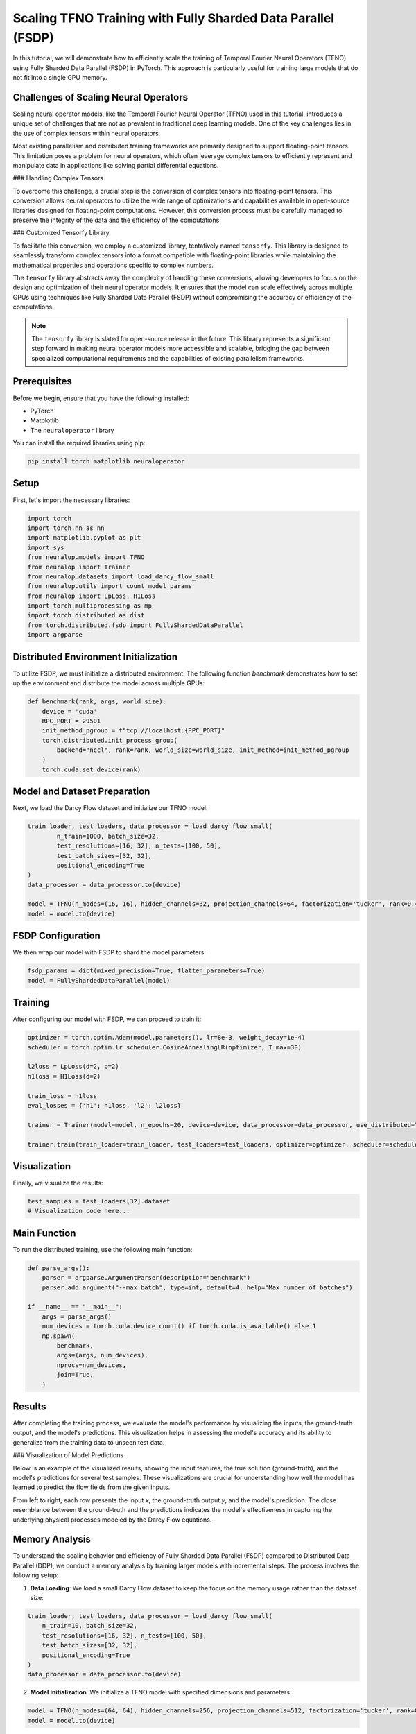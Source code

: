 Scaling TFNO Training with Fully Sharded Data Parallel (FSDP)
==============================================================

In this tutorial, we will demonstrate how to efficiently scale the training of Temporal Fourier Neural Operators (TFNO) using Fully Sharded Data Parallel (FSDP) in PyTorch. This approach is particularly useful for training large models that do not fit into a single GPU memory.

Challenges of Scaling Neural Operators
--------------------------------------

Scaling neural operator models, like the Temporal Fourier Neural Operator (TFNO) used in this tutorial, introduces a unique set of challenges that are not as prevalent in traditional deep learning models. One of the key challenges lies in the use of complex tensors within neural operators.

Most existing parallelism and distributed training frameworks are primarily designed to support floating-point tensors. This limitation poses a problem for neural operators, which often leverage complex tensors to efficiently represent and manipulate data in applications like solving partial differential equations.

### Handling Complex Tensors

To overcome this challenge, a crucial step is the conversion of complex tensors into floating-point tensors. This conversion allows neural operators to utilize the wide range of optimizations and capabilities available in open-source libraries designed for floating-point computations. However, this conversion process must be carefully managed to preserve the integrity of the data and the efficiency of the computations.

### Customized Tensorfy Library

To facilitate this conversion, we employ a customized library, tentatively named ``tensorfy``. This library is designed to seamlessly transform complex tensors into a format compatible with floating-point libraries while maintaining the mathematical properties and operations specific to complex numbers.

The ``tensorfy`` library abstracts away the complexity of handling these conversions, allowing developers to focus on the design and optimization of their neural operator models. It ensures that the model can scale effectively across multiple GPUs using techniques like Fully Sharded Data Parallel (FSDP) without compromising the accuracy or efficiency of the computations.

.. note::
    The ``tensorfy`` library is slated for open-source release in the future. This library represents a significant step forward in making neural operator models more accessible and scalable, bridging the gap between specialized computational requirements and the capabilities of existing parallelism frameworks.

Prerequisites
-------------

Before we begin, ensure that you have the following installed:

- PyTorch
- Matplotlib
- The ``neuraloperator`` library

You can install the required libraries using pip:

.. code-block:: bash

    pip install torch matplotlib neuraloperator

Setup
-----

First, let's import the necessary libraries:

.. code-block:: python

    import torch
    import torch.nn as nn
    import matplotlib.pyplot as plt
    import sys
    from neuralop.models import TFNO
    from neuralop import Trainer
    from neuralop.datasets import load_darcy_flow_small
    from neuralop.utils import count_model_params
    from neuralop import LpLoss, H1Loss
    import torch.multiprocessing as mp
    import torch.distributed as dist
    from torch.distributed.fsdp import FullyShardedDataParallel
    import argparse

Distributed Environment Initialization
--------------------------------------

To utilize FSDP, we must initialize a distributed environment. The following function `benchmark` demonstrates how to set up the environment and distribute the model across multiple GPUs:

.. code-block:: python

    def benchmark(rank, args, world_size):
        device = 'cuda'
        RPC_PORT = 29501
        init_method_pgroup = f"tcp://localhost:{RPC_PORT}"
        torch.distributed.init_process_group(
            backend="nccl", rank=rank, world_size=world_size, init_method=init_method_pgroup
        )
        torch.cuda.set_device(rank)

Model and Dataset Preparation
-----------------------------

Next, we load the Darcy Flow dataset and initialize our TFNO model:

.. code-block:: python

        train_loader, test_loaders, data_processor = load_darcy_flow_small(
                n_train=1000, batch_size=32,
                test_resolutions=[16, 32], n_tests=[100, 50],
                test_batch_sizes=[32, 32],
                positional_encoding=True
        )
        data_processor = data_processor.to(device)
        
        model = TFNO(n_modes=(16, 16), hidden_channels=32, projection_channels=64, factorization='tucker', rank=0.42)
        model = model.to(device)

FSDP Configuration
------------------

We then wrap our model with FSDP to shard the model parameters:

.. code-block:: python

        fsdp_params = dict(mixed_precision=True, flatten_parameters=True)
        model = FullyShardedDataParallel(model)

Training
--------

After configuring our model with FSDP, we can proceed to train it:

.. code-block:: python

        optimizer = torch.optim.Adam(model.parameters(), lr=8e-3, weight_decay=1e-4)
        scheduler = torch.optim.lr_scheduler.CosineAnnealingLR(optimizer, T_max=30)
        
        l2loss = LpLoss(d=2, p=2)
        h1loss = H1Loss(d=2)
        
        train_loss = h1loss
        eval_losses = {'h1': h1loss, 'l2': l2loss}
        
        trainer = Trainer(model=model, n_epochs=20, device=device, data_processor=data_processor, use_distributed=True, verbose=True)
        
        trainer.train(train_loader=train_loader, test_loaders=test_loaders, optimizer=optimizer, scheduler=scheduler, training_loss=train_loss, eval_losses=eval_losses)

Visualization
-------------

Finally, we visualize the results:

.. code-block:: python

        test_samples = test_loaders[32].dataset
        # Visualization code here...

Main Function
-------------

To run the distributed training, use the following main function:

.. code-block:: python

    def parse_args():
        parser = argparse.ArgumentParser(description="benchmark")
        parser.add_argument("--max_batch", type=int, default=4, help="Max number of batches")

    if __name__ == "__main__":
        args = parse_args()
        num_devices = torch.cuda.device_count() if torch.cuda.is_available() else 1
        mp.spawn(
            benchmark,
            args=(args, num_devices),
            nprocs=num_devices,
            join=True,
        )

Results
-------

After completing the training process, we evaluate the model's performance by visualizing the inputs, the ground-truth output, and the model's predictions. This visualization helps in assessing the model's accuracy and its ability to generalize from the training data to unseen test data.

### Visualization of Model Predictions

Below is an example of the visualized results, showing the input features, the true solution (ground-truth), and the model's predictions for several test samples. These visualizations are crucial for understanding how well the model has learned to predict the flow fields from the given inputs.

.. image:: ./my_figure.png
   :align: center
   :alt: Inputs, ground-truth output, and model predictions

From left to right, each row presents the input `x`, the ground-truth output `y`, and the model's prediction. The close resemblance between the ground-truth and the predictions indicates the model's effectiveness in capturing the underlying physical processes modeled by the Darcy Flow equations.

Memory Analysis
---------------

To understand the scaling behavior and efficiency of Fully Sharded Data Parallel (FSDP) compared to Distributed Data Parallel (DDP), we conduct a memory analysis by training larger models with incremental steps. The process involves the following setup:

1. **Data Loading**: We load a small Darcy Flow dataset to keep the focus on the memory usage rather than the dataset size:

.. code-block:: python

    train_loader, test_loaders, data_processor = load_darcy_flow_small(
        n_train=10, batch_size=32,
        test_resolutions=[16, 32], n_tests=[100, 50],
        test_batch_sizes=[32, 32],
        positional_encoding=True
    )
    data_processor = data_processor.to(device)

2. **Model Initialization**: We initialize a TFNO model with specified dimensions and parameters:

.. code-block:: python

    model = TFNO(n_modes=(64, 64), hidden_channels=256, projection_channels=512, factorization='tucker', rank=0.42)
    model = model.to(device)

### Comparative Memory Usage

To analyze the memory usage, we train the model using both DDP and FSDP strategies, referring to the code in `./neural_ddp.py` and `./neural_fsdp.py`. These scripts illustrate the setup and execution of training using the respective parallelism strategies.

### Results

Our training experiments on a configuration of 4 GPUs yielded the following memory usage results:

- **Distributed Data Parallel (DDP)**: The memory usage peaked at **10.498061GB**.
- **Fully Sharded Data Parallel (FSDP)**: The memory usage was significantly reduced, peaking at **6.566593GB**.

### Analysis

The memory analysis clearly demonstrates the advantage of using FSDP for training large models. By efficiently sharding the model parameters across all available GPUs, FSDP reduces the overall memory footprint, allowing for the training of larger models or enabling the use of larger batch sizes.

This reduction in memory usage is particularly important when scaling up the training process to accommodate more complex models or larger datasets. FSDP's ability to minimize memory consumption without compromising training speed or model accuracy represents a significant step forward in distributed deep learning.

Conclusion
----------

The ability to visualize the outcomes of neural operator models, such as the TFNO trained in this tutorial, is essential for verifying their effectiveness and for identifying potential areas of improvement. As we continue to develop and refine these models, incorporating advanced techniques like Fully Sharded Data Parallel (FSDP) and handling the challenges of complex tensor operations, we move closer to solving increasingly complex problems across various scientific and engineering domains.


add memory analysis:
    1, to analysis the scaling behvior, we need to train larger model with small step
    train_loader, test_loaders, data_processor = load_darcy_flow_small(
            n_train=10, batch_size=32,
            test_resolutions=[16, 32], n_tests=[100, 50],
            test_batch_sizes=[32, 32],
            positional_encoding=True
    )
    data_processor = data_processor.to(device)
    
    model = TFNO(n_modes=(64, 64), hidden_channels=256, projection_channels=512, factorization='tucker', rank=0.42)
    model = model.to(device)

    2, then the model with DDP and FSDP (ref cod of ./neural_ddp.py and ./neural_fsdp.py), it would show the memory usage
    3 our training result on 4 GPUs, DDP achieve 10.498061GB where FSDP achieve 6.566593GB